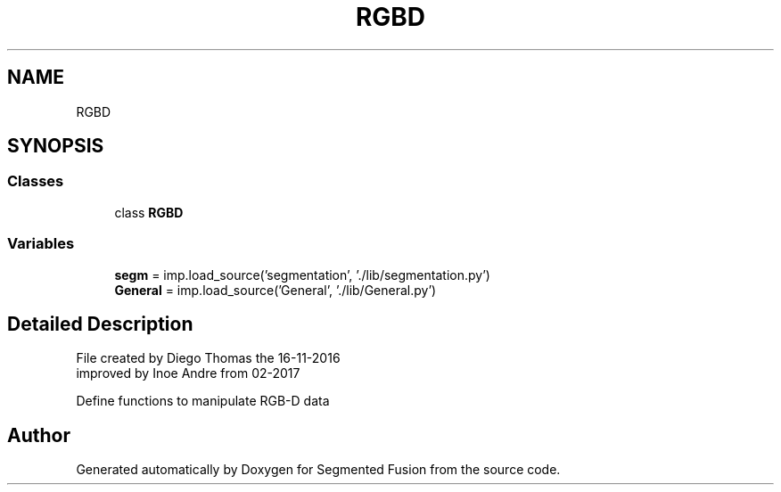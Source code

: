 .TH "RGBD" 3 "Wed Aug 9 2017" "Version v0.7" "Segmented Fusion" \" -*- nroff -*-
.ad l
.nh
.SH NAME
RGBD
.SH SYNOPSIS
.br
.PP
.SS "Classes"

.in +1c
.ti -1c
.RI "class \fBRGBD\fP"
.br
.in -1c
.SS "Variables"

.in +1c
.ti -1c
.RI "\fBsegm\fP = imp\&.load_source('segmentation', '\&./lib/segmentation\&.py')"
.br
.ti -1c
.RI "\fBGeneral\fP = imp\&.load_source('General', '\&./lib/General\&.py')"
.br
.in -1c
.SH "Detailed Description"
.PP 

.PP
.nf
 File created by Diego Thomas the 16-11-2016
 improved by Inoe Andre from 02-2017

 Define functions to manipulate RGB-D data

.fi
.PP
 
.SH "Author"
.PP 
Generated automatically by Doxygen for Segmented Fusion from the source code\&.
